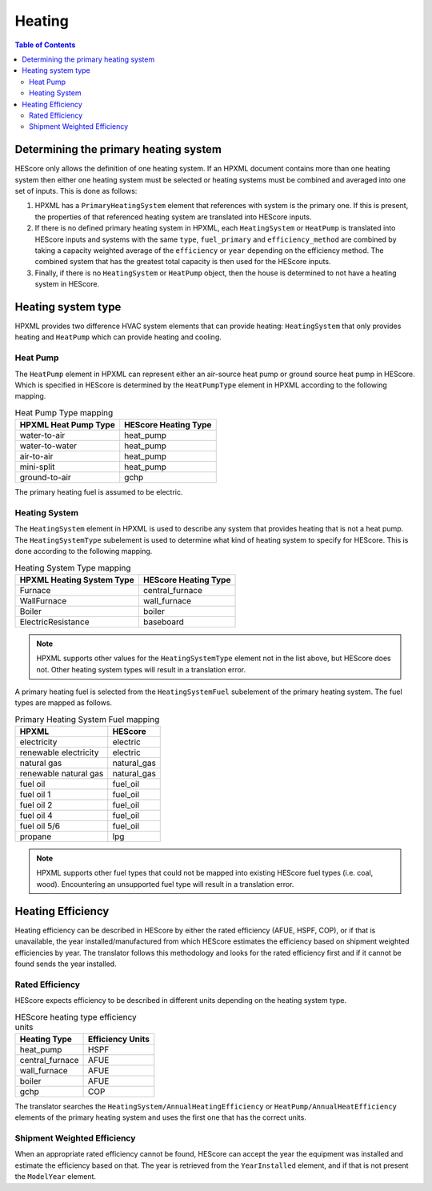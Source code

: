 Heating
#######

.. contents:: Table of Contents

.. _primaryhtgsys:

Determining the primary heating system
**************************************

HEScore only allows the definition of one heating system. If an HPXML document
contains more than one heating system then either one heating system must be
selected or heating systems must be combined and averaged into one set of
inputs. This is done as follows:

#. HPXML has a ``PrimaryHeatingSystem`` element that references with system
   is the primary one. If this is present, the properties of that referenced
   heating system are translated into HEScore inputs.
#. If there is no defined primary heating system in HPXML, each
   ``HeatingSystem`` or ``HeatPump`` is translated into HEScore inputs and
   systems with the same  ``type``, ``fuel_primary`` and ``efficiency_method``
   are combined by taking a capacity weighted average of the ``efficiency`` or
   ``year`` depending on the efficiency method. The combined system that has
   the greatest total capacity is then used for the HEScore inputs.
#. Finally, if there is no ``HeatingSystem`` or ``HeatPump`` object, then the
   house is determined to not have a heating system in HEScore. 
   
Heating system type
*******************

HPXML provides two difference HVAC system elements that can provide heating:
``HeatingSystem`` that only provides heating and ``HeatPump`` which can provide
heating and cooling. 

Heat Pump
=========

The ``HeatPump`` element in HPXML can represent either an air-source heat pump
or ground source heat pump in HEScore. Which is specified in HEScore is
determined by the ``HeatPumpType`` element in HPXML according to the following
mapping.

.. table:: Heat Pump Type mapping

   ============================  ============================
   HPXML Heat Pump Type          HEScore Heating Type
   ============================  ============================
   water-to-air                  heat_pump
   water-to-water                heat_pump
   air-to-air                    heat_pump
   mini-split                    heat_pump
   ground-to-air                 gchp
   ============================  ============================
   
The primary heating fuel is assumed to be electric.

Heating System
==============

The ``HeatingSystem`` element in HPXML is used to describe any system that
provides heating that is not a heat pump. The ``HeatingSystemType`` subelement
is used to determine what kind of heating system to specify for HEScore. This
is done according to the following mapping.

.. table:: Heating System Type mapping

   =========================  ====================
   HPXML Heating System Type  HEScore Heating Type
   =========================  ====================
   Furnace                    central_furnace
   WallFurnace                wall_furnace
   Boiler                     boiler
   ElectricResistance         baseboard
   =========================  ====================

.. note::
   
   HPXML supports other values for the ``HeatingSystemType`` element 
   not in the list above, but HEScore does not. Other heating system 
   types will result in a translation error.

A primary heating fuel is selected from the ``HeatingSystemFuel`` subelement of
the primary heating system. The fuel types are mapped as follows.

.. _fuel-mapping:

.. table:: Primary Heating System Fuel mapping

   =====================  ===========
   HPXML                  HEScore
   =====================  ===========
   electricity            electric
   renewable electricity  electric
   natural gas            natural_gas
   renewable natural gas  natural_gas
   fuel oil               fuel_oil
   fuel oil 1             fuel_oil
   fuel oil 2             fuel_oil
   fuel oil 4             fuel_oil
   fuel oil 5/6           fuel_oil
   propane                lpg
   =====================  ===========

.. note::

   HPXML supports other fuel types that could not be mapped into 
   existing HEScore fuel types (i.e. coal, wood). Encountering an
   unsupported fuel type will result in a translation error.   

Heating Efficiency
******************

Heating efficiency can be described in HEScore by either the rated efficiency
(AFUE, HSPF, COP), or if that is unavailable, the year installed/manufactured
from which HEScore estimates the efficiency based on shipment weighted
efficiencies by year. The translator follows this methodology and looks for the
rated efficiency first and if it cannot be found sends the year installed. 

Rated Efficiency
================

HEScore expects efficiency to be described in different units depending on the
heating system type. 

.. table:: HEScore heating type efficiency units

   ===============  ================
   Heating Type     Efficiency Units
   ===============  ================
   heat_pump        HSPF
   central_furnace  AFUE
   wall_furnace     AFUE
   boiler           AFUE
   gchp             COP
   ===============  ================

The translator searches the ``HeatingSystem/AnnualHeatingEfficiency`` or
``HeatPump/AnnualHeatEfficiency`` elements of the primary heating system and
uses the first one that has the correct units.

Shipment Weighted Efficiency
============================

When an appropriate rated efficiency cannot be found, HEScore can accept the
year the equipment was installed and estimate the efficiency based on that. The
year is retrieved from the ``YearInstalled`` element, and if that is not
present the ``ModelYear`` element. 


